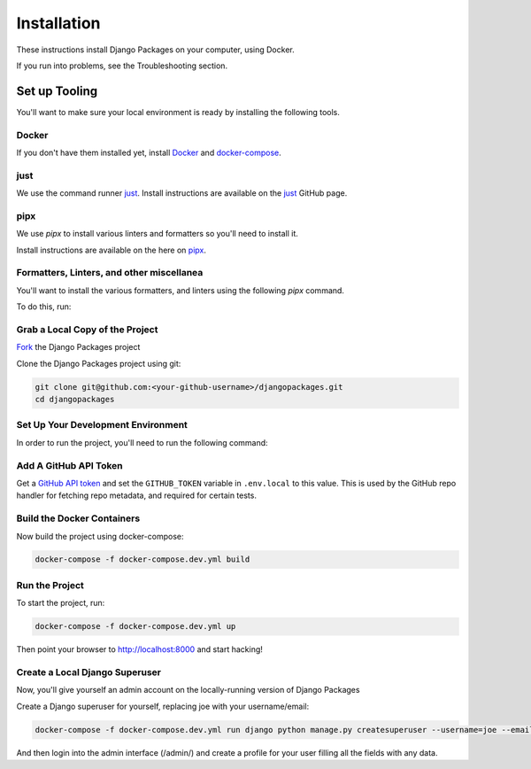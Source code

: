 ============
Installation
============

These instructions install Django Packages on your computer, using Docker.

If you run into problems, see the Troubleshooting section.

Set up Tooling
==============

You'll want to make sure your local environment is ready by installing the following tools.

Docker
------

If you don't have them installed yet, install Docker_ and docker-compose_.

just
----

We use the command runner just_. Install instructions are available on the just_ GitHub page. 

pipx
----

We use `pipx` to install various linters and formatters so you'll need to install it. 

Install instructions are available on the here on pipx_.

Formatters, Linters, and other miscellanea
------------------------------------------

You'll want to install the various formatters, and linters using the following `pipx` command. 

To do this, run:

.. code-block:: bash
    just pipx-install

Grab a Local Copy of the Project
--------------------------------

`Fork <https://docs.github.com/en/get-started/quickstart/fork-a-repo>`_ the Django Packages project 

Clone the Django Packages project using git:

.. code-block:: bash

    git clone git@github.com:<your-github-username>/djangopackages.git
    cd djangopackages

Set Up Your Development Environment
-----------------------------------

In order to run the project, you'll need to run the following command:

.. code-block:: bash
    just setup

Add A GitHub API Token
----------------------

Get a `GitHub API token <https://docs.github.com/en/authentication/keeping-your-account-and-data-secure/creating-a-personal-access-token>`_ and set the ``GITHUB_TOKEN`` variable in ``.env.local``
to this value.  This is used by the GitHub repo handler for fetching repo
metadata, and required for certain tests.

Build the Docker Containers
---------------------------

Now build the project using docker-compose:

.. code-block:: bash

    docker-compose -f docker-compose.dev.yml build

Run the Project
---------------

To start the project, run:

.. code-block:: bash

    docker-compose -f docker-compose.dev.yml up

Then point your browser to http://localhost:8000 and start hacking!

Create a Local Django Superuser
-------------------------------

Now, you'll give yourself an admin account on the locally-running version of Django Packages

Create a Django superuser for yourself, replacing joe with your username/email:

.. code-block:: bash

    docker-compose -f docker-compose.dev.yml run django python manage.py createsuperuser --username=joe --email=joe@example.com

And then login into the admin interface (/admin/) and create a profile for your user filling all the fields with any data.

.. _Docker: https://docs.docker.com/install/
.. _docker-compose: https://docs.docker.com/compose/install/
.. _just: https://github.com/casey/just
.. _pipx: https://pypa.github.io/pipx/